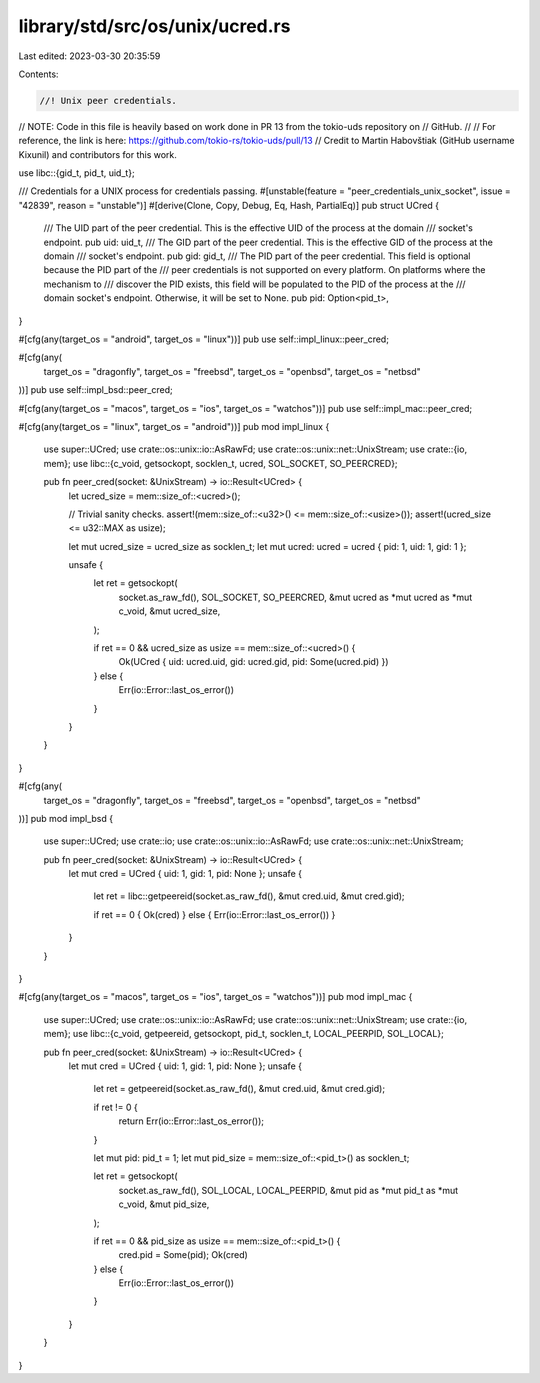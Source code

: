 library/std/src/os/unix/ucred.rs
================================

Last edited: 2023-03-30 20:35:59

Contents:

.. code-block:: rs

    //! Unix peer credentials.

// NOTE: Code in this file is heavily based on work done in PR 13 from the tokio-uds repository on
//       GitHub.
//
//       For reference, the link is here: https://github.com/tokio-rs/tokio-uds/pull/13
//       Credit to Martin Habovštiak (GitHub username Kixunil) and contributors for this work.

use libc::{gid_t, pid_t, uid_t};

/// Credentials for a UNIX process for credentials passing.
#[unstable(feature = "peer_credentials_unix_socket", issue = "42839", reason = "unstable")]
#[derive(Clone, Copy, Debug, Eq, Hash, PartialEq)]
pub struct UCred {
    /// The UID part of the peer credential. This is the effective UID of the process at the domain
    /// socket's endpoint.
    pub uid: uid_t,
    /// The GID part of the peer credential. This is the effective GID of the process at the domain
    /// socket's endpoint.
    pub gid: gid_t,
    /// The PID part of the peer credential. This field is optional because the PID part of the
    /// peer credentials is not supported on every platform. On platforms where the mechanism to
    /// discover the PID exists, this field will be populated to the PID of the process at the
    /// domain socket's endpoint. Otherwise, it will be set to None.
    pub pid: Option<pid_t>,
}

#[cfg(any(target_os = "android", target_os = "linux"))]
pub use self::impl_linux::peer_cred;

#[cfg(any(
    target_os = "dragonfly",
    target_os = "freebsd",
    target_os = "openbsd",
    target_os = "netbsd"
))]
pub use self::impl_bsd::peer_cred;

#[cfg(any(target_os = "macos", target_os = "ios", target_os = "watchos"))]
pub use self::impl_mac::peer_cred;

#[cfg(any(target_os = "linux", target_os = "android"))]
pub mod impl_linux {
    use super::UCred;
    use crate::os::unix::io::AsRawFd;
    use crate::os::unix::net::UnixStream;
    use crate::{io, mem};
    use libc::{c_void, getsockopt, socklen_t, ucred, SOL_SOCKET, SO_PEERCRED};

    pub fn peer_cred(socket: &UnixStream) -> io::Result<UCred> {
        let ucred_size = mem::size_of::<ucred>();

        // Trivial sanity checks.
        assert!(mem::size_of::<u32>() <= mem::size_of::<usize>());
        assert!(ucred_size <= u32::MAX as usize);

        let mut ucred_size = ucred_size as socklen_t;
        let mut ucred: ucred = ucred { pid: 1, uid: 1, gid: 1 };

        unsafe {
            let ret = getsockopt(
                socket.as_raw_fd(),
                SOL_SOCKET,
                SO_PEERCRED,
                &mut ucred as *mut ucred as *mut c_void,
                &mut ucred_size,
            );

            if ret == 0 && ucred_size as usize == mem::size_of::<ucred>() {
                Ok(UCred { uid: ucred.uid, gid: ucred.gid, pid: Some(ucred.pid) })
            } else {
                Err(io::Error::last_os_error())
            }
        }
    }
}

#[cfg(any(
    target_os = "dragonfly",
    target_os = "freebsd",
    target_os = "openbsd",
    target_os = "netbsd"
))]
pub mod impl_bsd {
    use super::UCred;
    use crate::io;
    use crate::os::unix::io::AsRawFd;
    use crate::os::unix::net::UnixStream;

    pub fn peer_cred(socket: &UnixStream) -> io::Result<UCred> {
        let mut cred = UCred { uid: 1, gid: 1, pid: None };
        unsafe {
            let ret = libc::getpeereid(socket.as_raw_fd(), &mut cred.uid, &mut cred.gid);

            if ret == 0 { Ok(cred) } else { Err(io::Error::last_os_error()) }
        }
    }
}

#[cfg(any(target_os = "macos", target_os = "ios", target_os = "watchos"))]
pub mod impl_mac {
    use super::UCred;
    use crate::os::unix::io::AsRawFd;
    use crate::os::unix::net::UnixStream;
    use crate::{io, mem};
    use libc::{c_void, getpeereid, getsockopt, pid_t, socklen_t, LOCAL_PEERPID, SOL_LOCAL};

    pub fn peer_cred(socket: &UnixStream) -> io::Result<UCred> {
        let mut cred = UCred { uid: 1, gid: 1, pid: None };
        unsafe {
            let ret = getpeereid(socket.as_raw_fd(), &mut cred.uid, &mut cred.gid);

            if ret != 0 {
                return Err(io::Error::last_os_error());
            }

            let mut pid: pid_t = 1;
            let mut pid_size = mem::size_of::<pid_t>() as socklen_t;

            let ret = getsockopt(
                socket.as_raw_fd(),
                SOL_LOCAL,
                LOCAL_PEERPID,
                &mut pid as *mut pid_t as *mut c_void,
                &mut pid_size,
            );

            if ret == 0 && pid_size as usize == mem::size_of::<pid_t>() {
                cred.pid = Some(pid);
                Ok(cred)
            } else {
                Err(io::Error::last_os_error())
            }
        }
    }
}


